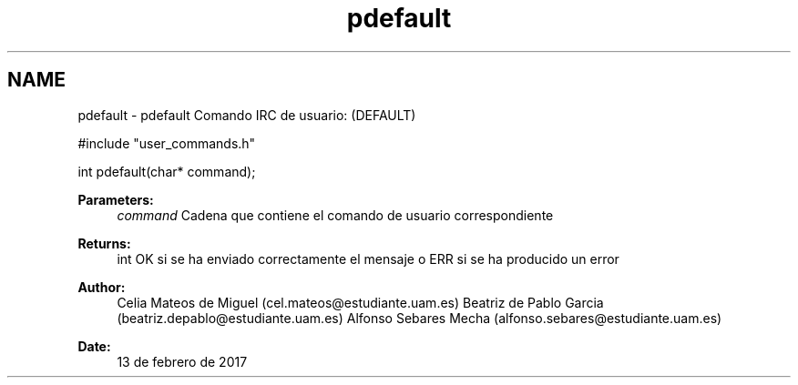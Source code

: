 .TH "pdefault" 3 "Mon May 8 2017" "Doxygen" \" -*- nroff -*-
.ad l
.nh
.SH NAME
pdefault \- pdefault 
Comando IRC de usuario: (DEFAULT)
.PP
.PP
.nf
#include "user_commands\&.h"

int pdefault(char* command);
.fi
.PP
.PP
\fBParameters:\fP
.RS 4
\fIcommand\fP Cadena que contiene el comando de usuario correspondiente
.RE
.PP
\fBReturns:\fP
.RS 4
int OK si se ha enviado correctamente el mensaje o ERR si se ha producido un error
.RE
.PP
\fBAuthor:\fP
.RS 4
Celia Mateos de Miguel (cel.mateos@estudiante.uam.es) Beatriz de Pablo Garcia (beatriz.depablo@estudiante.uam.es) Alfonso Sebares Mecha (alfonso.sebares@estudiante.uam.es)
.RE
.PP
\fBDate:\fP
.RS 4
13 de febrero de 2017
.RE
.PP
.PP
 
